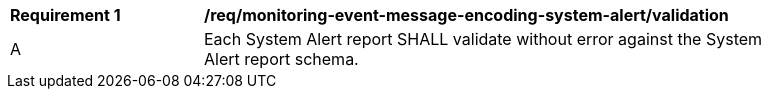 [[req_monitoring-event-message-encoding-system-alert_validation]]
[width="90%",cols="2,6a"]
|===
^|*Requirement {counter:req-id}* |*/req/monitoring-event-message-encoding-system-alert/validation*
^|A |Each System Alert report SHALL validate without error against the System Alert report schema.
|===
